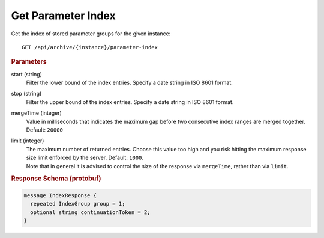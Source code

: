 Get Parameter Index
===================

Get the index of stored parameter groups for the given instance::

    GET /api/archive/{instance}/parameter-index


.. rubric:: Parameters

start (string)
    Filter the lower bound of the index entries. Specify a date string in ISO 8601 format.

stop (string)
    Filter the upper bound of the index entries. Specify a date string in ISO 8601 format.

mergeTime (integer)
    Value in milliseconds that indicates the maximum gap before two consecutive index ranges are merged together. Default: ``20000``

limit (integer)
    | The maximum number of returned entries. Choose this value too high and you risk hitting the maximum response size limit enforced by the server. Default: ``1000``.
    | Note that in general it is advised to control the size of the response via ``mergeTime``, rather than via ``limit``.


.. rubric:: Response Schema (protobuf)
.. code-block:: proto

    message IndexResponse {
      repeated IndexGroup group = 1;
      optional string continuationToken = 2;
    }
